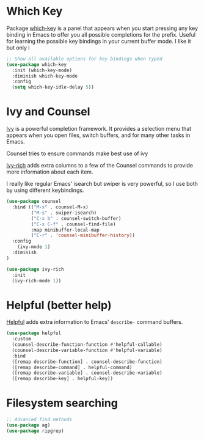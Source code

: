 * Which Key
Package [[https://github.com/justbur/emacs-which-key][which-key]] is a panel that appears when you start pressing any key binding in Emacs to offer you all possible completions for the prefix. Useful for learning the possible key bindings in your current buffer mode. I like it but only i

#+begin_src emacs-lisp
;; Show all available options for key bindings when typed
(use-package which-key
  :init (which-key-mode)
  :diminish which-key-mode
  :config
  (setq which-key-idle-delay 5))
#+end_src
* Ivy and Counsel

[[https://oremacs.com/swiper/][Ivy]] is a powerful completion framework. It provides a selection menu that appears when you open files, switch buffers, and for many other tasks in Emacs.

Counsel tries to ensure commands make best use of ivy

[[Https://github.com/Yevgnen/ivy-rich][Ivy-rich]] adds extra columns to a few of the Counsel commands to provide more information about each item.

I really like regular Emacs' isearch but swiper is very powerful, so I use both by using different keybindings.

#+begin_src emacs-lisp
  (use-package counsel
    :bind (("M-x" . counsel-M-x)
           ("M-s" . swiper-isearch)
           ("C-x b" . counsel-switch-buffer)
           ("C-x C-f" . counsel-find-file)
           :map minibuffer-local-map
           ("C-r" . 'counsel-minibuffer-history))
    :config
      (ivy-mode 1)  
    :diminish  
  )

  (use-package ivy-rich
    :init
    (ivy-rich-mode 1))
#+end_src
* Helpful (better help)

[[https://github.com/Wilfred/helpful][Helpful]] adds extra information to Emacs' =describe-= command buffers. 

#+begin_src emacs-lisp
  (use-package helpful
    :custom
    (counsel-describe-function-function #'helpful-callable)
    (counsel-describe-variable-function #'helpful-variable)
    :bind
    ([remap describe-function] . counsel-describe-function)
    ([remap describe-command] . helpful-command)
    ([remap describe-variable] . counsel-describe-variable)
    ([remap describe-key] . helpful-key))
#+end_src
* Filesystem searching
#+begin_src emacs-lisp
;; Advanced find methods
(use-package ag)
(use-package ripgrep)
#+end_src

